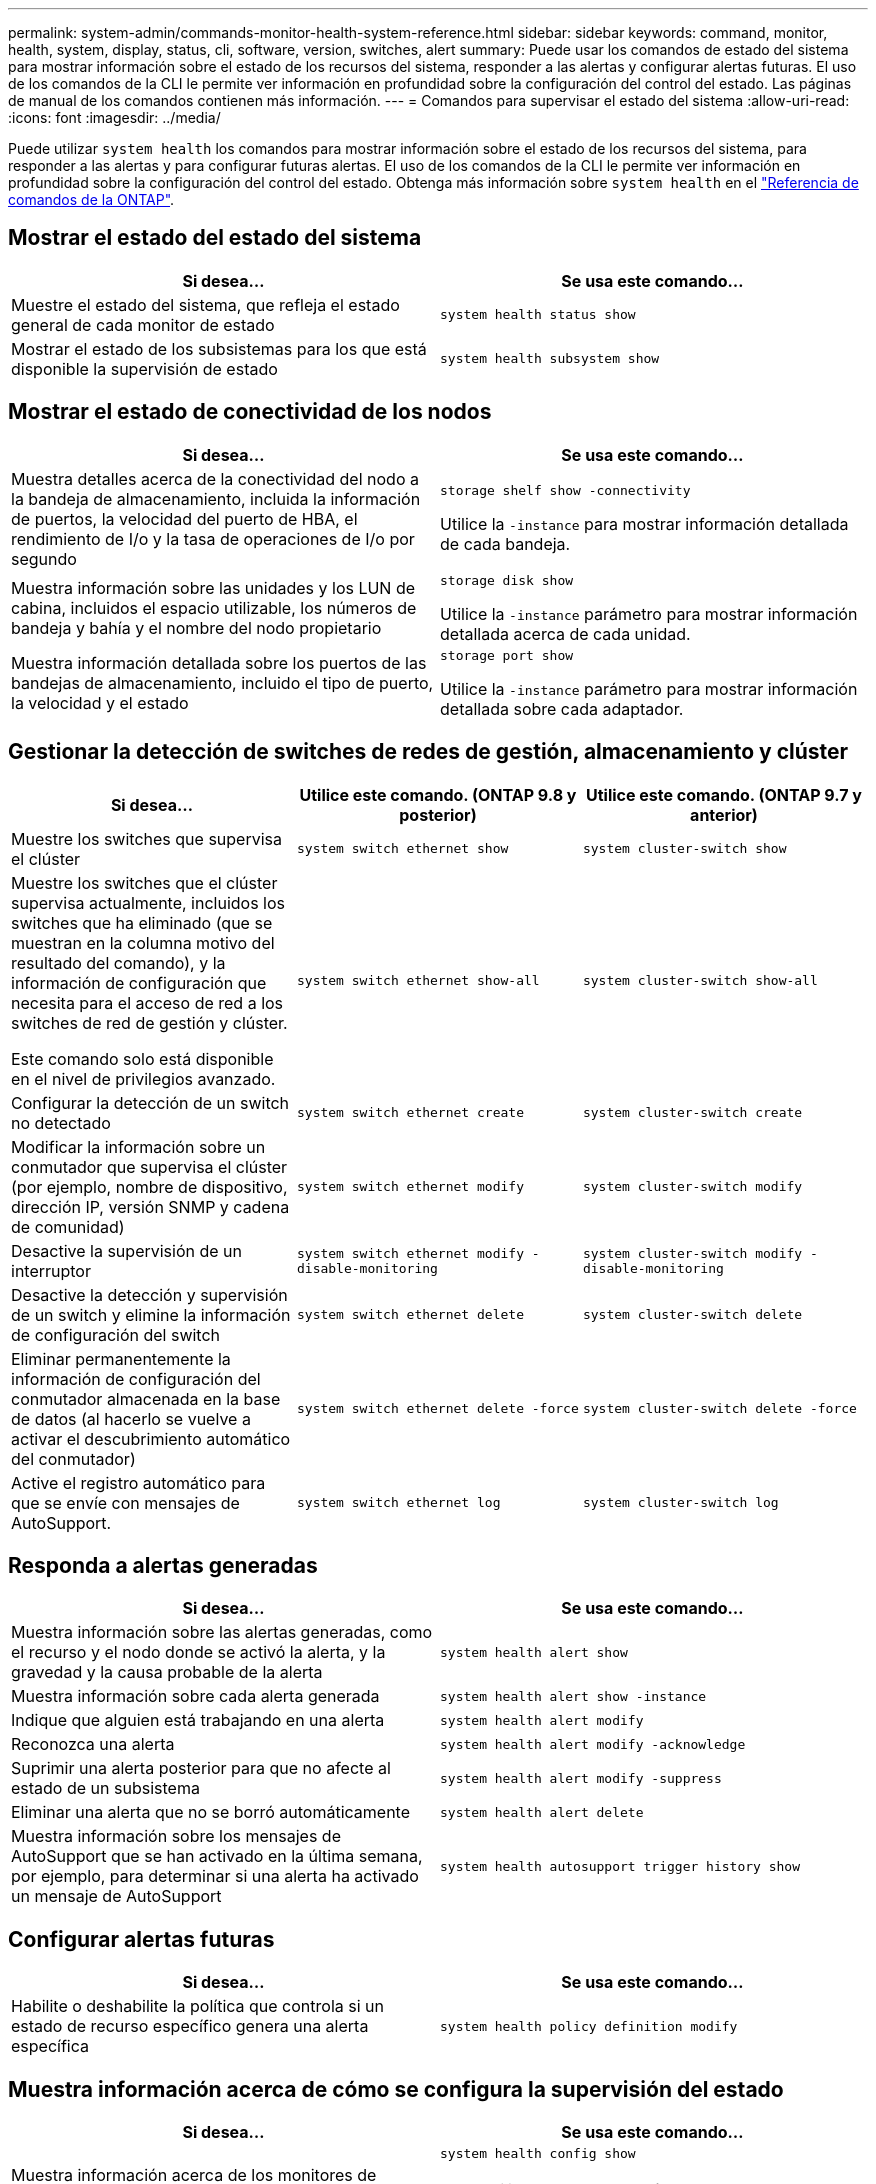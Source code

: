---
permalink: system-admin/commands-monitor-health-system-reference.html 
sidebar: sidebar 
keywords: command, monitor, health, system, display, status, cli, software, version, switches, alert 
summary: Puede usar los comandos de estado del sistema para mostrar información sobre el estado de los recursos del sistema, responder a las alertas y configurar alertas futuras. El uso de los comandos de la CLI le permite ver información en profundidad sobre la configuración del control del estado. Las páginas de manual de los comandos contienen más información. 
---
= Comandos para supervisar el estado del sistema
:allow-uri-read: 
:icons: font
:imagesdir: ../media/


[role="lead"]
Puede utilizar `system health` los comandos para mostrar información sobre el estado de los recursos del sistema, para responder a las alertas y para configurar futuras alertas. El uso de los comandos de la CLI le permite ver información en profundidad sobre la configuración del control del estado. Obtenga más información sobre `system health` en el link:https://docs.netapp.com/us-en/ontap-cli/search.html?q=system+health["Referencia de comandos de la ONTAP"^].



== Mostrar el estado del estado del sistema

|===
| Si desea... | Se usa este comando... 


 a| 
Muestre el estado del sistema, que refleja el estado general de cada monitor de estado
 a| 
`system health status show`



 a| 
Mostrar el estado de los subsistemas para los que está disponible la supervisión de estado
 a| 
`system health subsystem show`

|===


== Mostrar el estado de conectividad de los nodos

|===
| Si desea... | Se usa este comando... 


 a| 
Muestra detalles acerca de la conectividad del nodo a la bandeja de almacenamiento, incluida la información de puertos, la velocidad del puerto de HBA, el rendimiento de I/o y la tasa de operaciones de I/o por segundo
 a| 
`storage shelf show -connectivity`

Utilice la `-instance` para mostrar información detallada de cada bandeja.



 a| 
Muestra información sobre las unidades y los LUN de cabina, incluidos el espacio utilizable, los números de bandeja y bahía y el nombre del nodo propietario
 a| 
`storage disk show`

Utilice la `-instance` parámetro para mostrar información detallada acerca de cada unidad.



 a| 
Muestra información detallada sobre los puertos de las bandejas de almacenamiento, incluido el tipo de puerto, la velocidad y el estado
 a| 
`storage port show`

Utilice la `-instance` parámetro para mostrar información detallada sobre cada adaptador.

|===


== Gestionar la detección de switches de redes de gestión, almacenamiento y clúster

[cols="3*"]
|===
| Si desea... | Utilice este comando. (ONTAP 9.8 y posterior) | Utilice este comando. (ONTAP 9.7 y anterior) 


 a| 
Muestre los switches que supervisa el clúster
 a| 
`system switch ethernet show`
 a| 
`system cluster-switch show`



 a| 
Muestre los switches que el clúster supervisa actualmente, incluidos los switches que ha eliminado (que se muestran en la columna motivo del resultado del comando), y la información de configuración que necesita para el acceso de red a los switches de red de gestión y clúster.

Este comando solo está disponible en el nivel de privilegios avanzado.
 a| 
`system switch ethernet show-all`
 a| 
`system cluster-switch show-all`



 a| 
Configurar la detección de un switch no detectado
 a| 
`system switch ethernet create`
 a| 
`system cluster-switch create`



 a| 
Modificar la información sobre un conmutador que supervisa el clúster (por ejemplo, nombre de dispositivo, dirección IP, versión SNMP y cadena de comunidad)
 a| 
`system switch ethernet modify`
 a| 
`system cluster-switch modify`



 a| 
Desactive la supervisión de un interruptor
 a| 
`system switch ethernet modify -disable-monitoring`
 a| 
`system cluster-switch modify -disable-monitoring`



 a| 
Desactive la detección y supervisión de un switch y elimine la información de configuración del switch
 a| 
`system switch ethernet delete`
 a| 
`system cluster-switch delete`



 a| 
Eliminar permanentemente la información de configuración del conmutador almacenada en la base de datos (al hacerlo se vuelve a activar el descubrimiento automático del conmutador)
 a| 
`system switch ethernet delete -force`
 a| 
`system cluster-switch delete -force`



 a| 
Active el registro automático para que se envíe con mensajes de AutoSupport.
 a| 
`system switch ethernet log`
 a| 
`system cluster-switch log`

|===


== Responda a alertas generadas

|===
| Si desea... | Se usa este comando... 


 a| 
Muestra información sobre las alertas generadas, como el recurso y el nodo donde se activó la alerta, y la gravedad y la causa probable de la alerta
 a| 
`system health alert show`



 a| 
Muestra información sobre cada alerta generada
 a| 
`system health alert show -instance`



 a| 
Indique que alguien está trabajando en una alerta
 a| 
`system health alert modify`



 a| 
Reconozca una alerta
 a| 
`system health alert modify -acknowledge`



 a| 
Suprimir una alerta posterior para que no afecte al estado de un subsistema
 a| 
`system health alert modify -suppress`



 a| 
Eliminar una alerta que no se borró automáticamente
 a| 
`system health alert delete`



 a| 
Muestra información sobre los mensajes de AutoSupport que se han activado en la última semana, por ejemplo, para determinar si una alerta ha activado un mensaje de AutoSupport
 a| 
`system health autosupport trigger history show`

|===


== Configurar alertas futuras

|===
| Si desea... | Se usa este comando... 


 a| 
Habilite o deshabilite la política que controla si un estado de recurso específico genera una alerta específica
 a| 
`system health policy definition modify`

|===


== Muestra información acerca de cómo se configura la supervisión del estado

|===
| Si desea... | Se usa este comando... 


 a| 
Muestra información acerca de los monitores de estado, como sus nodos, nombres, subsistemas y estado
 a| 
`system health config show`

[NOTE]
====
Utilice la `-instance` parámetro para mostrar información detallada sobre cada monitor de estado.

====


 a| 
Muestre información sobre las alertas que un monitor de estado puede generar potencialmente
 a| 
`system health alert definition show`

[NOTE]
====
Utilice la `-instance` parámetro para mostrar información detallada sobre cada definición de alerta.

====


 a| 
Muestra información sobre las políticas de control de estado, que determinan cuándo se generan las alertas
 a| 
`system health policy definition show`

[NOTE]
====
Utilice la `-instance` parámetro para mostrar información detallada de cada política. Utilice otros parámetros para filtrar la lista de alertas, por ejemplo, el estado de la política (habilitada o no), el monitor de estado, las alertas, etc.

====
|===
Obtenga más información sobre los comandos descritos en este procedimiento en el link:https://docs.netapp.com/us-en/ontap-cli/["Referencia de comandos de la ONTAP"^].

